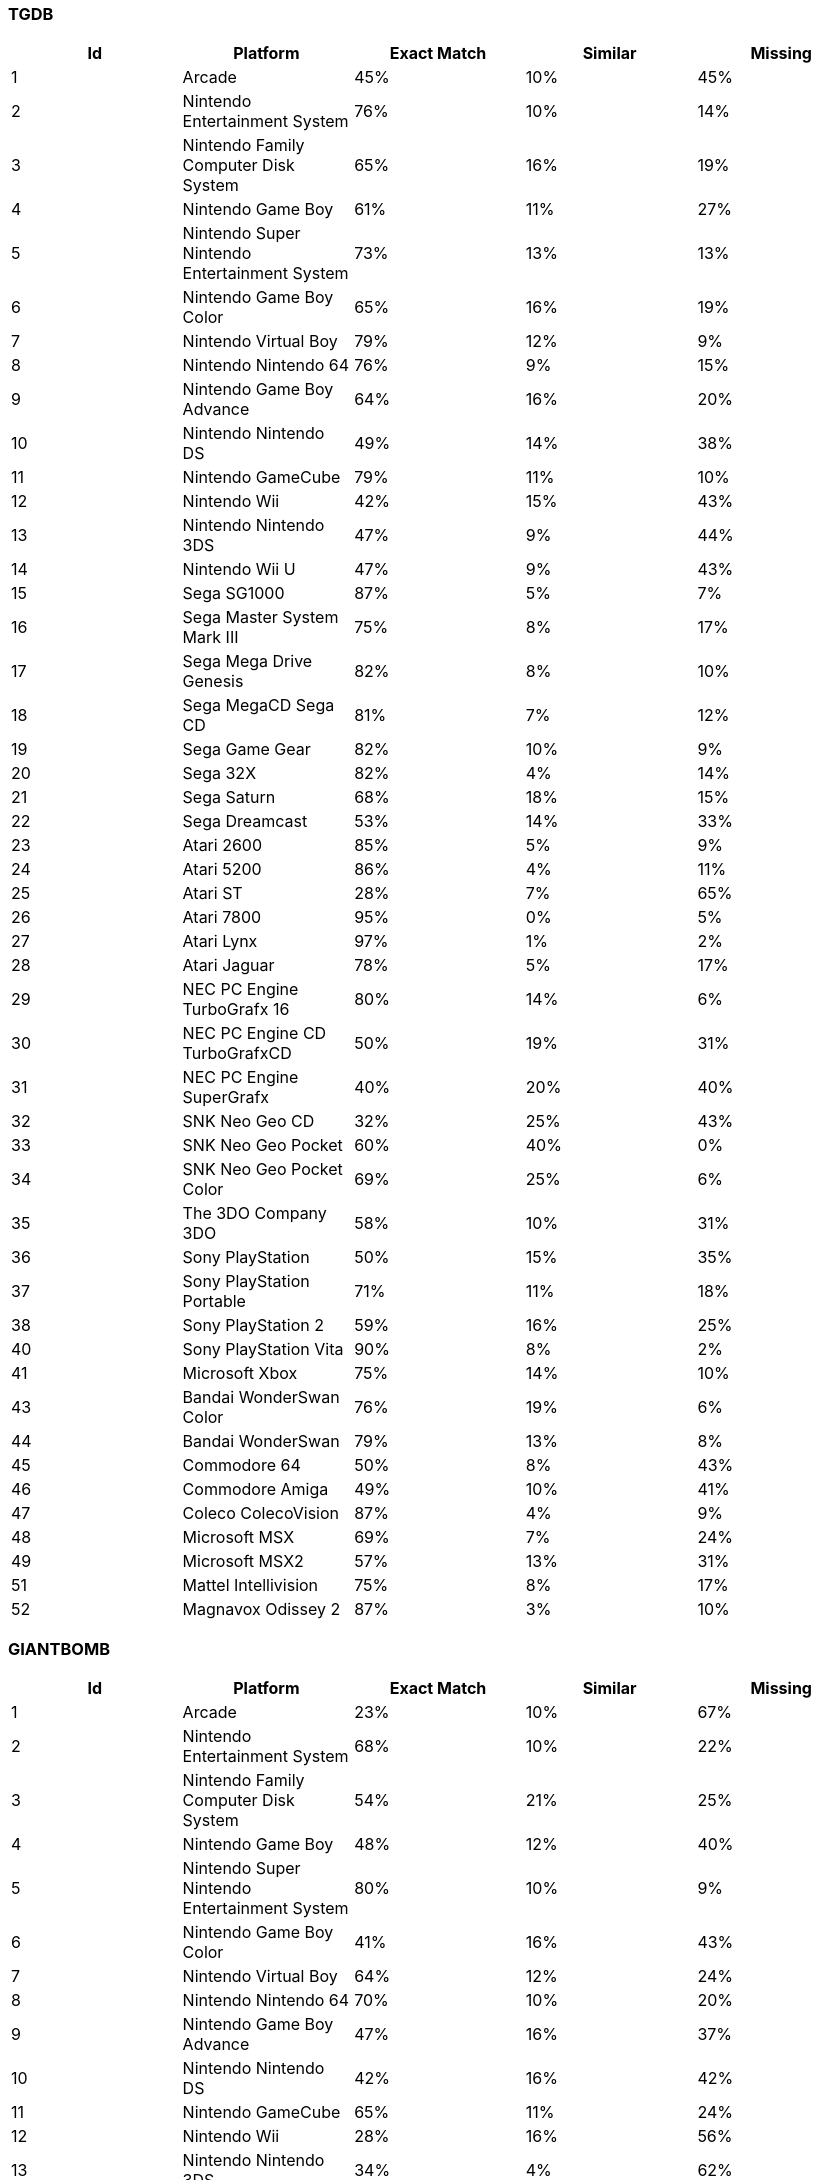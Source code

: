 === TGDB
[%header]
|=======================
| Id | Platform | Exact Match |  Similar | Missing
| 1 | Arcade | 45% | 10% | 45%
| 2 | Nintendo Entertainment System | 76% | 10% | 14%
| 3 | Nintendo Family Computer Disk System | 65% | 16% | 19%
| 4 | Nintendo Game Boy | 61% | 11% | 27%
| 5 | Nintendo  Super Nintendo Entertainment System | 73% | 13% | 13%
| 6 | Nintendo  Game Boy Color | 65% | 16% | 19%
| 7 | Nintendo  Virtual Boy | 79% | 12% | 9%
| 8 | Nintendo  Nintendo 64 | 76% | 9% | 15%
| 9 | Nintendo  Game Boy Advance | 64% | 16% | 20%
| 10 | Nintendo  Nintendo DS | 49% | 14% | 38%
| 11 | Nintendo  GameCube | 79% | 11% | 10%
| 12 | Nintendo  Wii | 42% | 15% | 43%
| 13 | Nintendo  Nintendo 3DS | 47% | 9% | 44%
| 14 | Nintendo  Wii U | 47% | 9% | 43%
| 15 | Sega  SG1000 | 87% | 5% | 7%
| 16 | Sega  Master System  Mark III | 75% | 8% | 17%
| 17 | Sega  Mega Drive  Genesis | 82% | 8% | 10%
| 18 | Sega  MegaCD  Sega CD | 81% | 7% | 12%
| 19 | Sega  Game Gear | 82% | 10% | 9%
| 20 | Sega  32X | 82% | 4% | 14%
| 21 | Sega  Saturn | 68% | 18% | 15%
| 22 | Sega  Dreamcast | 53% | 14% | 33%
| 23 | Atari  2600 | 85% | 5% | 9%
| 24 | Atari  5200 | 86% | 4% | 11%
| 25 | Atari  ST | 28% | 7% | 65%
| 26 | Atari  7800 | 95% | 0% | 5%
| 27 | Atari  Lynx | 97% | 1% | 2%
| 28 | Atari  Jaguar | 78% | 5% | 17%
| 29 | NEC  PC Engine  TurboGrafx 16 | 80% | 14% | 6%
| 30 | NEC  PC Engine CD  TurboGrafxCD | 50% | 19% | 31%
| 31 | NEC  PC Engine SuperGrafx | 40% | 20% | 40%
| 32 | SNK  Neo Geo CD | 32% | 25% | 43%
| 33 | SNK  Neo Geo Pocket | 60% | 40% | 0%
| 34 | SNK  Neo Geo Pocket Color | 69% | 25% | 6%
| 35 | The 3DO Company  3DO | 58% | 10% | 31%
| 36 | Sony  PlayStation | 50% | 15% | 35%
| 37 | Sony  PlayStation Portable | 71% | 11% | 18%
| 38 | Sony  PlayStation 2 | 59% | 16% | 25%
| 40 | Sony  PlayStation Vita | 90% | 8% | 2%
| 41 | Microsoft  Xbox | 75% | 14% | 10%
| 43 | Bandai  WonderSwan Color | 76% | 19% | 6%
| 44 | Bandai  WonderSwan | 79% | 13% | 8%
| 45 | Commodore  64 | 50% | 8% | 43%
| 46 | Commodore  Amiga | 49% | 10% | 41%
| 47 | Coleco  ColecoVision | 87% | 4% | 9%
| 48 | Microsoft  MSX | 69% | 7% | 24%
| 49 | Microsoft  MSX2 | 57% | 13% | 31%
| 51 | Mattel Intellivision | 75% | 8% | 17%
| 52 | Magnavox Odissey 2 | 87% | 3% | 10%
|=======================
=== GIANTBOMB
[%header]
|=======================
| Id | Platform | Exact Match |  Similar | Missing
| 1 | Arcade | 23% | 10% | 67%
| 2 | Nintendo Entertainment System | 68% | 10% | 22%
| 3 | Nintendo Family Computer Disk System | 54% | 21% | 25%
| 4 | Nintendo Game Boy | 48% | 12% | 40%
| 5 | Nintendo  Super Nintendo Entertainment System | 80% | 10% | 9%
| 6 | Nintendo  Game Boy Color | 41% | 16% | 43%
| 7 | Nintendo  Virtual Boy | 64% | 12% | 24%
| 8 | Nintendo  Nintendo 64 | 70% | 10% | 20%
| 9 | Nintendo  Game Boy Advance | 47% | 16% | 37%
| 10 | Nintendo  Nintendo DS | 42% | 16% | 42%
| 11 | Nintendo  GameCube | 65% | 11% | 24%
| 12 | Nintendo  Wii | 28% | 16% | 56%
| 13 | Nintendo  Nintendo 3DS | 34% | 4% | 62%
| 14 | Nintendo  Wii U | 66% | 9% | 25%
| 15 | Sega  SG1000 | 28% | 10% | 63%
| 16 | Sega  Master System  Mark III | 51% | 11% | 38%
| 17 | Sega  Mega Drive  Genesis | 61% | 12% | 27%
| 18 | Sega  MegaCD  Sega CD | 65% | 8% | 26%
| 19 | Sega  Game Gear | 41% | 11% | 48%
| 20 | Sega  32X | 79% | 3% | 17%
| 21 | Sega  Saturn | 44% | 14% | 42%
| 22 | Sega  Dreamcast | 51% | 11% | 38%
| 23 | Atari  2600 | 41% | 6% | 53%
| 24 | Atari  5200 | 51% | 2% | 47%
| 25 | Atari  ST | 24% | 7% | 69%
| 26 | Atari  7800 | 60% | 0% | 40%
| 27 | Atari  Lynx | 33% | 2% | 65%
| 28 | Atari  Jaguar | 78% | 3% | 19%
| 29 | NEC  PC Engine  TurboGrafx 16 | 78% | 12% | 10%
| 30 | NEC  PC Engine CD  TurboGrafxCD | 38% | 8% | 54%
| 31 | NEC  PC Engine SuperGrafx | 60% | 20% | 20%
| 32 | SNK  Neo Geo CD | 22% | 23% | 55%
| 33 | SNK  Neo Geo Pocket | 20% | 50% | 30%
| 34 | SNK  Neo Geo Pocket Color | 46% | 36% | 18%
| 35 | The 3DO Company  3DO | 36% | 5% | 59%
| 36 | Sony  PlayStation | 45% | 15% | 41%
| 37 | Sony  PlayStation Portable | 23% | 20% | 58%
| 38 | Sony  PlayStation 2 | 53% | 16% | 31%
| 40 | Sony  PlayStation Vita | 70% | 12% | 18%
| 41 | Microsoft  Xbox | 59% | 11% | 30%
| 43 | Bandai  WonderSwan Color | 21% | 14% | 64%
| 44 | Bandai  WonderSwan | 23% | 11% | 66%
| 45 | Commodore  64 | 24% | 7% | 68%
| 46 | Commodore  Amiga | 24% | 8% | 67%
| 47 | Coleco  ColecoVision | 43% | 6% | 51%
| 48 | Microsoft  MSX | 23% | 5% | 72%
| 49 | Microsoft  MSX2 | 21% | 9% | 70%
| 51 | Mattel Intellivision | 51% | 4% | 45%
| 52 | Magnavox Odissey 2 | 1% | 0% | 99%
|=======================
=== IGDB
[%header]
|=======================
| Id | Platform | Exact Match |  Similar | Missing
| 1 | Arcade | 19% | 12% | 69%
| 2 | Nintendo Entertainment System | 22% | 13% | 65%
| 3 | Nintendo Family Computer Disk System | 33% | 11% | 55%
| 4 | Nintendo Game Boy | 32% | 12% | 56%
| 5 | Nintendo  Super Nintendo Entertainment System | 30% | 16% | 54%
| 6 | Nintendo  Game Boy Color | 32% | 16% | 52%
| 7 | Nintendo  Virtual Boy | 91% | 0% | 9%
| 8 | Nintendo  Nintendo 64 | 45% | 14% | 40%
| 9 | Nintendo  Game Boy Advance | 37% | 23% | 40%
| 10 | Nintendo  Nintendo DS | 25% | 16% | 59%
| 11 | Nintendo  GameCube | 18% | 9% | 73%
| 12 | Nintendo  Wii | 20% | 14% | 66%
| 13 | Nintendo  Nintendo 3DS | 0% | 1% | 99%
| 14 | Nintendo  Wii U | 21% | 13% | 66%
| 15 | Sega  SG1000 | 24% | 8% | 68%
| 16 | Sega  Master System  Mark III | 26% | 7% | 67%
| 17 | Sega  Mega Drive  Genesis | 32% | 11% | 57%
| 18 | Sega  MegaCD  Sega CD | 28% | 5% | 67%
| 19 | Sega  Game Gear | 31% | 6% | 63%
| 20 | Sega  32X | 55% | 5% | 40%
| 21 | Sega  Saturn | 17% | 13% | 70%
| 22 | Sega  Dreamcast | 21% | 12% | 67%
| 23 | Atari  2600 | 49% | 8% | 43%
| 24 | Atari  5200 | 7% | 2% | 91%
| 25 | Atari  ST | 3% | 2% | 95%
| 26 | Atari  7800 | 27% | 2% | 71%
| 27 | Atari  Lynx | 49% | 3% | 48%
| 28 | Atari  Jaguar | 49% | 2% | 49%
| 29 | NEC  PC Engine  TurboGrafx 16 | 39% | 18% | 44%
| 30 | NEC  PC Engine CD  TurboGrafxCD | 12% | 5% | 84%
| 31 | NEC  PC Engine SuperGrafx | 20% | 20% | 60%
| 32 | SNK  Neo Geo CD | 3% | 18% | 79%
| 33 | SNK  Neo Geo Pocket | 10% | 70% | 20%
| 34 | SNK  Neo Geo Pocket Color | 58% | 28% | 14%
| 35 | The 3DO Company  3DO | 23% | 7% | 70%
| 36 | Sony  PlayStation | 23% | 21% | 56%
| 37 | Sony  PlayStation Portable | 34% | 16% | 50%
| 38 | Sony  PlayStation 2 | 22% | 20% | 58%
| 40 | Sony  PlayStation Vita | 24% | 12% | 64%
| 41 | Microsoft  Xbox | 13% | 9% | 78%
| 43 | Bandai  WonderSwan Color | 64% | 21% | 15%
| 44 | Bandai  WonderSwan | 66% | 18% | 16%
| 45 | Commodore  64 | 5% | 4% | 91%
| 46 | Commodore  Amiga | 9% | 6% | 85%
| 47 | Coleco  ColecoVision | 25% | 4% | 71%
| 48 | Microsoft  MSX | 16% | 6% | 78%
| 49 | Microsoft  MSX2 | 6% | 1% | 94%
| 51 | Mattel Intellivision | 41% | 6% | 52%
| 52 | Magnavox Odissey 2 | 12% | 2% | 86%
|=======================
